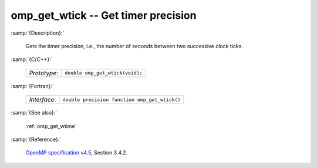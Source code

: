 ..
  Copyright 1988-2022 Free Software Foundation, Inc.
  This is part of the GCC manual.
  For copying conditions, see the GPL license file

.. _omp_get_wtick:

omp_get_wtick -- Get timer precision
************************************

:samp:`{Description}:`

  Gets the timer precision, i.e., the number of seconds between two 
  successive clock ticks.

:samp:`{C/C++}:`

  .. list-table::

     * - *Prototype*:
       - ``double omp_get_wtick(void);``

:samp:`{Fortran}:`

  .. list-table::

     * - *Interface*:
       - ``double precision function omp_get_wtick()``

:samp:`{See also}:`

  :ref:`omp_get_wtime`

:samp:`{Reference}:`

  `OpenMP specification v4.5 <https://www.openmp.org>`_, Section 3.4.2.

